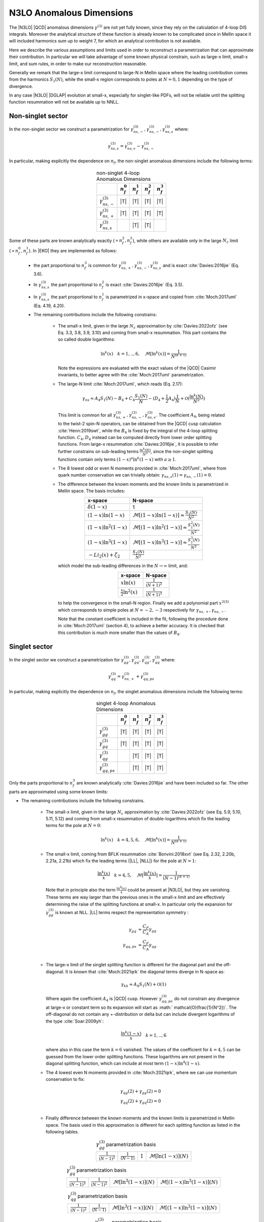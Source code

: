 N3LO Anomalous Dimensions
=========================

The |N3LO| |QCD| anomalous dimensions :math:`\gamma^{(3)}` are not yet fully known,
since they rely on the calculation of 4-loop DIS integrals.
Moreover the analytical structure of these function is already known to be complicated
since in Mellin space it will included harmonics sum up to weight 7, for which an
analytical contribution is not available.

Here we describe the various assumptions and limits used in order to reconstruct a parametrization
that can approximate their contribution.
In particular we will take advantage of some known physical constrain,
such as large-x limit, small-x limit, and sum rules, in order to make our reconstruction reasonable.

Generally we remark that the large-x limit correspond to large-N in Mellin space
where the leading contribution comes from the harmonics :math:`S_1(N)`,
while the small-x region corresponds to poles at :math:`N=0,1` depending on the type of
divergence.

In any case |N3LO| |DGLAP| evolution at small-x, especially for singlet-like PDFs, will not be reliable
until the splitting function resummation will not be available up to NNLL.

Non-singlet sector
------------------

In the non-singlet sector we construct a parametrization for
:math:`\gamma_{ns,-}^{(3)},\gamma_{ns,-}^{(3)},\gamma_{ns,s}^{(3)}` where:

    .. math ::
        \gamma_{ns,s}^{(3)} = \gamma_{ns,v}^{(3)} - \gamma_{ns,-}^{(3)}

In particular, making explicitly the dependence on :math:`n_f`, the non-singlet anomalous dimensions include
the following terms:

    .. list-table:: non-singlet 4-loop Anomalous Dimensions
        :align: center
        :header-rows: 1

        *   -
            - :math:`n_{f}^0`
            - :math:`n_{f}^1`
            - :math:`n_{f}^2`
            - :math:`n_{f}^3`

        *   - :math:`\gamma_{ns,-}^{(3)}`
            - |T|
            - |T|
            - |T|
            - |T|

        *   - :math:`\gamma_{ns,+}^{(3)}`
            - |T|
            - |T|
            - |T|
            - |T|

        *   - :math:`\gamma_{ns,s}^{(3)}`
            -
            - |T|
            - |T|
            -

Some of these parts are known analytically exactly (:math:`\propto n_f^2,n_f^3`),
while others are available only in the large :math:`N_c` limit (:math:`\propto n_f^0,n_f^1`).
In |EKO| they are implemented as follows:

    * the part proportional to :math:`n_f^3` is common for :math:`\gamma_{ns,+}^{(3)},\gamma_{ns,-}^{(3)},\gamma_{ns,v}^{(3)}`
      and is exact :cite:`Davies:2016jie` (Eq. 3.6).

    * In :math:`\gamma_{ns,s}^{(3)}` the part proportional to :math:`n_f^2`
      is exact :cite:`Davies:2016jie` (Eq. 3.5).

    * In :math:`\gamma_{ns,s}^{(3)}` the part proportional to :math:`n_f^1` is
      parametrized in x-space and copied from :cite:`Moch:2017uml` (Eq. 4.19, 4.20).

    * The remaining contributions include the following constrains:

        -   The small-x limit, given in the large :math:`N_c` approximation by
            :cite:`Davies:2022ofz` (see Eq. 3.3, 3.8, 3.9, 3.10) and coming
            from small-x resummation.
            This part contains the so called double logarithms:

            .. math ::
                \ln^k(x) \quad k=1,..,6, \quad \mathcal{M}[\ln^k(x)] = \frac{1}{N^{(k+1)}}

            Note the expressions are evaluated with the exact values of the |QCD|
            Casimir invariants, to better agree with the :cite:`Moch:2017uml` parametrization.

        -   The large-N limit :cite:`Moch:2017uml`, which reads (Eq. 2.17):

            .. math ::
                \gamma_{ns} \approx A_4 S_1(N) - B_4 + C_4 \frac{S_1(N)}{N} - (D_4 + \frac{1}{2} A_4) \frac{1}{N} + \mathcal{O}(\frac{\ln^k(N)}{N^2})

            This limit is common for all :math:`\gamma_{ns,+}^{(3)},\gamma_{ns,-}^{(3)},\gamma_{ns,v}^{(3)}`.
            The coefficient :math:`A_4`, being related to the twist-2 spin-N operators,
            can be obtained from the |QCD| cusp calculation
            :cite:`Henn:2019swt`, while the :math:`B_4` is fixed by the integral of the 4-loop splitting function.
            :math:`C_4,D_4` instead can be computed directly from lower order splitting functions.
            From large-x resummation :cite:`Davies:2016jie`, it is possible to infer further constrains
            on sub-leading terms :math:`\frac{\ln^k(N)}{N^2}`, since the non-singlet splitting
            functions contain only terms :math:`(1-x)^a\ln^k(1-x)` with :math:`a \ge 1`.

        -   The 8 lowest odd or even N moments provided in :cite:`Moch:2017uml`, where
            from quark number conservation we can trivially obtain:
            :math:`\gamma_{ns,s}(1)=\gamma_{ns,-}(1)=0`.

        -   The difference between the known moments and the known limits is parametrized
            in Mellin space. The basis includes:

            .. list-table::
                :align: center
                :header-rows: 1

                *   - x-space
                    - N-space
                *   - :math:`\delta(1-x)`
                    - 1
                *   - :math:`(1-x)\ln(1-x)`
                    - :math:`\mathcal{M}[(1-x)\ln(1-x)] \approx \frac{S_1(N)}{N^2}`
                *   - :math:`(1-x)\ln^2(1-x)`
                    - :math:`\mathcal{M}[(1-x)\ln^2(1-x)] \approx \frac{S_1^2(N)}{N^2}`
                *   - :math:`(1-x)\ln^3(1-x)`
                    - :math:`\mathcal{M}[(1-x)\ln^3(1-x)] \approx \frac{S_1^3(N)}{N^2}`
                *   - :math:`- Li_2(x) + \zeta_2`
                    - :math:`\frac{S_1(N)}{N^2}`

            which model the sub-leading differences in the :math:`N\to \infty` limit, and:

            .. list-table::
                :align: center
                :header-rows: 1

                *   - x-space
                    - N-space
                *   - :math:`x\ln(x)`
                    - :math:`\frac{1}{(N+1)^2}`
                *   - :math:`\frac{x}{2}\ln^2(x)`
                    - :math:`\frac{1}{(N+1)^3}`


            to help the convergence in the small-N region. Finally we add a polynomial part
            :math:`x^{2(3)}` which corresponds to simple poles at :math:`N=-2,-3`
            respectively for :math:`\gamma_{ns,+},\gamma_{ns,-}`.

            Note that the constant coefficient is included in the fit, following the procedure done
            in :cite:`Moch:2017uml` (section 4), to achieve a better accuracy.
            It is checked that this contribution is much more smaller than the values of :math:`B_4`.

Singlet sector
--------------

In the singlet sector we construct a parametrization for
:math:`\gamma_{gg}^{(3)},\gamma_{gq}^{(3)},\gamma_{qg}^{(3)},\gamma_{qq}^{(3)}` where:

    .. math ::
        \gamma_{qq}^{(3)} = \gamma_{ns,+}^{(3)} + \gamma_{qq,ps}^{(3)}

In particular, making explicitly the dependence on :math:`n_f`, the singlet anomalous dimensions include
the following terms:

    .. list-table:: singlet 4-loop Anomalous Dimensions
        :align: center
        :header-rows: 1

        *   -
            - :math:`n_{f}^0`
            - :math:`n_{f}^1`
            - :math:`n_{f}^2`
            - :math:`n_{f}^3`


        *   - :math:`\gamma_{gg}^{(3)}`
            - |T|
            - |T|
            - |T|
            - |T|

        *   - :math:`\gamma_{gq}^{(3)}`
            - |T|
            - |T|
            - |T|
            - |T|

        *   - :math:`\gamma_{qg}^{(3)}`
            -
            - |T|
            - |T|
            - |T|

        *   - :math:`\gamma_{qq,ps}^{(3)}`
            -
            - |T|
            - |T|
            - |T|

Only the parts proportional to :math:`n_f^3` are known analytically
:cite:`Davies:2016jie` and have been included so far.
The other parts are approximated using some known limits:

* The remaining contributions include the following constrains.

    *   The small-x limit, given in the large :math:`N_c` approximation by
        :cite:`Davies:2022ofz` (see Eq. 5.9, 5.10, 5.11, 5.12) and coming
        from small-x resummation of double-logarithms which fix the leading terms
        for the pole at :math:`N=0`:

            .. math ::
                \ln^k(x) \quad k=4,5,6, \quad \mathcal{M}[\ln^k(x)] = \frac{1}{N^{(k+1)}}

    *   The small-x limit, coming from BFLK resummation
        :cite:`Bonvini:2018xvt` (see Eq. 2.32, 2.20b, 2.21a, 2.21b)
        which fix the leading terms (|LL|, |NLL|) for the pole at :math:`N=1`:

            .. math ::
                \frac{\ln^k(x)}{x} \quad k=4,5, \quad \mathcal{M}[\frac{\ln^k(x)}{x}] = \frac{1}{(N-1)^{(k+1)}}

        Note that in principle also the term :math:`\frac{\ln^6(x)}{x}` could be present at |N3LO|,
        but they are vanishing.
        These terms are way larger than the previous ones in the small-x limit and
        are effectively determining the raise of the splitting functions at small-x.
        In particular only the expansion for :math:`\gamma_{gg}^{(3)}` is known at NLL.
        |LL| terms respect the representation symmetry :

            .. math ::
                \gamma_{gq} & \approx \frac{C_F}{C_A} \gamma_{gg}  \\
                \gamma_{qq,ps} & \approx \frac{C_F}{C_A} \gamma_{qg} \\


    *   The large-x limit of the singlet splitting function is different for the diagonal part
        and the off-diagonal.
        It is known that :cite:`Moch:2021qrk` the diagonal terms diverge in N-space as:

            .. math ::
                \gamma_{kk} \approx A_4 S_1(N)  + \mathcal{O}(1)

        Where again the coefficient :math:`A_4` is |QCD| cusp. However :math:`\gamma_{qq,ps}^{(3)}`
        do not constrain any divergence at large-x or constant term so its expansion will start as
        :math:` \mathcal{O}(\frac{1}{N^2})`.
        The off-diagonal do not contain any +-distribution or delta but can include divergent logarithms
        of the type :cite:`Soar:2009yh`:

            .. math ::
                \frac{\ln^k(1-x)}{x} \quad k=1,..,6

        where also in this case the term :math:`k=6` vanished. The values of the coefficient for :math:`k=4,5`
        can be guessed from the lower order splitting functions. These logarithms are not present in the diagonal
        splitting function, which can include at most term :math:`(1-x)\ln^4(1-x)`.


    *   The 4 lowest even N moments provided in :cite:`Moch:2021qrk`, where we can use momentum conservation
        to fix:

            .. math ::
                & \gamma_{qg}(2) + \gamma_{gg}(2) = 0 \\
                & \gamma_{qq}(2) + \gamma_{gq}(2) = 0 \\

    *   Finally difference between the known moments and the known limits is parametrized
        in Mellin space. The basis used in this approximation is different for each splitting
        function as listed in the following tables.


        .. list-table::  :math:`\gamma_{gg}^{(3)}` parametrization basis
            :align: center

            *   - :math:`\frac{1}{(N-1)^2}`
                - :math:`\frac{1}{(N-1)}`
                - :math:`1`
                - :math:`\mathcal{M}[\ln(1-x)](N)`

        .. list-table::  :math:`\gamma_{gq}^{(3)}` parametrization basis
            :align: center

            *   - :math:`\frac{1}{(N-1)^3}`
                - :math:`\frac{1}{(N-1)^2}`
                - :math:`\mathcal{M}[\ln^3(1-x)](N)`
                - :math:`\mathcal{M}[(1-x)\ln^3(1-x)](N)`

        .. list-table::  :math:`\gamma_{qg}^{(3)}` parametrization basis
            :align: center

            *   - :math:`\frac{1}{(N-1)^2}`
                - :math:`\frac{1}{(N-1)}`
                - :math:`\mathcal{M}[\ln^3(1-x)](N)`
                - :math:`\mathcal{M}[(1-x)\ln^3(1-x)](N)`

        .. list-table::  :math:`\gamma_{qq,ps}^{(3)}` parametrization basis
            :align: center

            *   - :math:`\frac{1}{(N-1)^2} - \frac{1}{N^2}`
                - :math:`\frac{1}{(N-1)} - \frac{1}{N}`
                - :math:`\frac{S_1^3(N)}{N^2}`
                - :math:`\frac{S_1^2(N)}{N^2}`

        Note that for :math:`\gamma_{qq,ps},\gamma_{qg}` the parts proportional
        to :math:`n_f^0` are not present.
        Furthermore for the part :math:`\propto n_f^2` in :math:`\gamma_{gq}^{(3)}`
        we adopt a slightly different basis to account fot the fact that the leading
        contribution for the pole at :math:`N=1` is :math:`\frac{1}{(N-1)^2}`.

